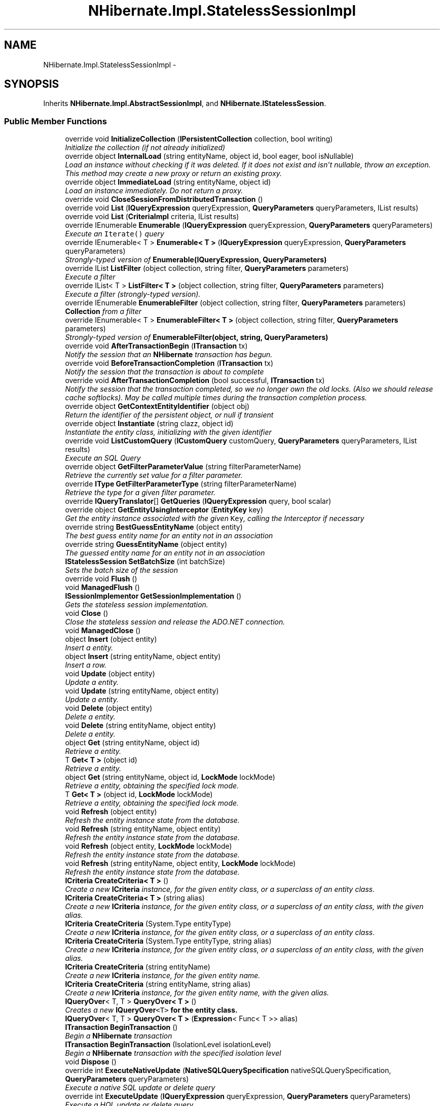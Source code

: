 .TH "NHibernate.Impl.StatelessSessionImpl" 3 "Fri Jul 5 2013" "Version 1.0" "HSA.InfoSys" \" -*- nroff -*-
.ad l
.nh
.SH NAME
NHibernate.Impl.StatelessSessionImpl \- 
.SH SYNOPSIS
.br
.PP
.PP
Inherits \fBNHibernate\&.Impl\&.AbstractSessionImpl\fP, and \fBNHibernate\&.IStatelessSession\fP\&.
.SS "Public Member Functions"

.in +1c
.ti -1c
.RI "override void \fBInitializeCollection\fP (\fBIPersistentCollection\fP collection, bool writing)"
.br
.RI "\fIInitialize the collection (if not already initialized) \fP"
.ti -1c
.RI "override object \fBInternalLoad\fP (string entityName, object id, bool eager, bool isNullable)"
.br
.RI "\fILoad an instance without checking if it was deleted\&. If it does not exist and isn't nullable, throw an exception\&. This method may create a new proxy or return an existing proxy\&. \fP"
.ti -1c
.RI "override object \fBImmediateLoad\fP (string entityName, object id)"
.br
.RI "\fILoad an instance immediately\&. Do not return a proxy\&. \fP"
.ti -1c
.RI "override void \fBCloseSessionFromDistributedTransaction\fP ()"
.br
.ti -1c
.RI "override void \fBList\fP (\fBIQueryExpression\fP queryExpression, \fBQueryParameters\fP queryParameters, IList results)"
.br
.ti -1c
.RI "override void \fBList\fP (\fBCriteriaImpl\fP criteria, IList results)"
.br
.ti -1c
.RI "override IEnumerable \fBEnumerable\fP (\fBIQueryExpression\fP queryExpression, \fBQueryParameters\fP queryParameters)"
.br
.RI "\fIExecute an \fCIterate()\fP query \fP"
.ti -1c
.RI "override IEnumerable< T > \fBEnumerable< T >\fP (\fBIQueryExpression\fP queryExpression, \fBQueryParameters\fP queryParameters)"
.br
.RI "\fIStrongly-typed version of \fBEnumerable(IQueryExpression, QueryParameters)\fP \fP"
.ti -1c
.RI "override IList \fBListFilter\fP (object collection, string filter, \fBQueryParameters\fP parameters)"
.br
.RI "\fIExecute a filter \fP"
.ti -1c
.RI "override IList< T > \fBListFilter< T >\fP (object collection, string filter, \fBQueryParameters\fP parameters)"
.br
.RI "\fIExecute a filter (strongly-typed version)\&. \fP"
.ti -1c
.RI "override IEnumerable \fBEnumerableFilter\fP (object collection, string filter, \fBQueryParameters\fP parameters)"
.br
.RI "\fI\fBCollection\fP from a filter \fP"
.ti -1c
.RI "override IEnumerable< T > \fBEnumerableFilter< T >\fP (object collection, string filter, \fBQueryParameters\fP parameters)"
.br
.RI "\fIStrongly-typed version of \fBEnumerableFilter(object, string, QueryParameters)\fP \fP"
.ti -1c
.RI "override void \fBAfterTransactionBegin\fP (\fBITransaction\fP tx)"
.br
.RI "\fINotify the session that an \fBNHibernate\fP transaction has begun\&. \fP"
.ti -1c
.RI "override void \fBBeforeTransactionCompletion\fP (\fBITransaction\fP tx)"
.br
.RI "\fINotify the session that the transaction is about to complete \fP"
.ti -1c
.RI "override void \fBAfterTransactionCompletion\fP (bool successful, \fBITransaction\fP tx)"
.br
.RI "\fINotify the session that the transaction completed, so we no longer own the old locks\&. (Also we should release cache softlocks)\&. May be called multiple times during the transaction completion process\&. \fP"
.ti -1c
.RI "override object \fBGetContextEntityIdentifier\fP (object obj)"
.br
.RI "\fIReturn the identifier of the persistent object, or null if transient \fP"
.ti -1c
.RI "override object \fBInstantiate\fP (string clazz, object id)"
.br
.RI "\fIInstantiate the entity class, initializing with the given identifier \fP"
.ti -1c
.RI "override void \fBListCustomQuery\fP (\fBICustomQuery\fP customQuery, \fBQueryParameters\fP queryParameters, IList results)"
.br
.RI "\fIExecute an SQL Query\fP"
.ti -1c
.RI "override object \fBGetFilterParameterValue\fP (string filterParameterName)"
.br
.RI "\fIRetrieve the currently set value for a filter parameter\&. \fP"
.ti -1c
.RI "override \fBIType\fP \fBGetFilterParameterType\fP (string filterParameterName)"
.br
.RI "\fIRetrieve the type for a given filter parameter\&. \fP"
.ti -1c
.RI "override \fBIQueryTranslator\fP[] \fBGetQueries\fP (\fBIQueryExpression\fP query, bool scalar)"
.br
.ti -1c
.RI "override object \fBGetEntityUsingInterceptor\fP (\fBEntityKey\fP key)"
.br
.RI "\fIGet the entity instance associated with the given \fCKey\fP, calling the Interceptor if necessary \fP"
.ti -1c
.RI "override string \fBBestGuessEntityName\fP (object entity)"
.br
.RI "\fIThe best guess entity name for an entity not in an association\fP"
.ti -1c
.RI "override string \fBGuessEntityName\fP (object entity)"
.br
.RI "\fIThe guessed entity name for an entity not in an association\fP"
.ti -1c
.RI "\fBIStatelessSession\fP \fBSetBatchSize\fP (int batchSize)"
.br
.RI "\fISets the batch size of the session \fP"
.ti -1c
.RI "override void \fBFlush\fP ()"
.br
.ti -1c
.RI "void \fBManagedFlush\fP ()"
.br
.ti -1c
.RI "\fBISessionImplementor\fP \fBGetSessionImplementation\fP ()"
.br
.RI "\fIGets the stateless session implementation\&. \fP"
.ti -1c
.RI "void \fBClose\fP ()"
.br
.RI "\fIClose the stateless session and release the ADO\&.NET connection\&.\fP"
.ti -1c
.RI "void \fBManagedClose\fP ()"
.br
.ti -1c
.RI "object \fBInsert\fP (object entity)"
.br
.RI "\fIInsert a entity\&.\fP"
.ti -1c
.RI "object \fBInsert\fP (string entityName, object entity)"
.br
.RI "\fIInsert a row\&. \fP"
.ti -1c
.RI "void \fBUpdate\fP (object entity)"
.br
.RI "\fIUpdate a entity\&.\fP"
.ti -1c
.RI "void \fBUpdate\fP (string entityName, object entity)"
.br
.RI "\fIUpdate a entity\&.\fP"
.ti -1c
.RI "void \fBDelete\fP (object entity)"
.br
.RI "\fIDelete a entity\&. \fP"
.ti -1c
.RI "void \fBDelete\fP (string entityName, object entity)"
.br
.RI "\fIDelete a entity\&. \fP"
.ti -1c
.RI "object \fBGet\fP (string entityName, object id)"
.br
.RI "\fIRetrieve a entity\&. \fP"
.ti -1c
.RI "T \fBGet< T >\fP (object id)"
.br
.RI "\fIRetrieve a entity\&. \fP"
.ti -1c
.RI "object \fBGet\fP (string entityName, object id, \fBLockMode\fP lockMode)"
.br
.RI "\fIRetrieve a entity, obtaining the specified lock mode\&. \fP"
.ti -1c
.RI "T \fBGet< T >\fP (object id, \fBLockMode\fP lockMode)"
.br
.RI "\fIRetrieve a entity, obtaining the specified lock mode\&. \fP"
.ti -1c
.RI "void \fBRefresh\fP (object entity)"
.br
.RI "\fIRefresh the entity instance state from the database\&. \fP"
.ti -1c
.RI "void \fBRefresh\fP (string entityName, object entity)"
.br
.RI "\fIRefresh the entity instance state from the database\&. \fP"
.ti -1c
.RI "void \fBRefresh\fP (object entity, \fBLockMode\fP lockMode)"
.br
.RI "\fIRefresh the entity instance state from the database\&. \fP"
.ti -1c
.RI "void \fBRefresh\fP (string entityName, object entity, \fBLockMode\fP lockMode)"
.br
.RI "\fIRefresh the entity instance state from the database\&. \fP"
.ti -1c
.RI "\fBICriteria\fP \fBCreateCriteria< T >\fP ()"
.br
.RI "\fICreate a new \fBICriteria\fP instance, for the given entity class, or a superclass of an entity class\&. \fP"
.ti -1c
.RI "\fBICriteria\fP \fBCreateCriteria< T >\fP (string alias)"
.br
.RI "\fICreate a new \fBICriteria\fP instance, for the given entity class, or a superclass of an entity class, with the given alias\&. \fP"
.ti -1c
.RI "\fBICriteria\fP \fBCreateCriteria\fP (System\&.Type entityType)"
.br
.RI "\fICreate a new \fBICriteria \fP instance, for the given entity class, or a superclass of an entity class\&. \fP"
.ti -1c
.RI "\fBICriteria\fP \fBCreateCriteria\fP (System\&.Type entityType, string alias)"
.br
.RI "\fICreate a new \fBICriteria \fP instance, for the given entity class, or a superclass of an entity class, with the given alias\&. \fP"
.ti -1c
.RI "\fBICriteria\fP \fBCreateCriteria\fP (string entityName)"
.br
.RI "\fICreate a new \fBICriteria\fP instance, for the given entity name\&. \fP"
.ti -1c
.RI "\fBICriteria\fP \fBCreateCriteria\fP (string entityName, string alias)"
.br
.RI "\fICreate a new \fBICriteria\fP instance, for the given entity name, with the given alias\&. \fP"
.ti -1c
.RI "\fBIQueryOver\fP< T, T > \fBQueryOver< T >\fP ()"
.br
.RI "\fICreates a new \fC\fBIQueryOver\fP<T>\fP for the entity class\&. \fP"
.ti -1c
.RI "\fBIQueryOver\fP< T, T > \fBQueryOver< T >\fP (\fBExpression\fP< Func< T >> alias)"
.br
.ti -1c
.RI "\fBITransaction\fP \fBBeginTransaction\fP ()"
.br
.RI "\fIBegin a \fBNHibernate\fP transaction \fP"
.ti -1c
.RI "\fBITransaction\fP \fBBeginTransaction\fP (IsolationLevel isolationLevel)"
.br
.RI "\fIBegin a \fBNHibernate\fP transaction with the specified isolation level \fP"
.ti -1c
.RI "void \fBDispose\fP ()"
.br
.ti -1c
.RI "override int \fBExecuteNativeUpdate\fP (\fBNativeSQLQuerySpecification\fP nativeSQLQuerySpecification, \fBQueryParameters\fP queryParameters)"
.br
.RI "\fIExecute a native SQL update or delete query\fP"
.ti -1c
.RI "override int \fBExecuteUpdate\fP (\fBIQueryExpression\fP queryExpression, \fBQueryParameters\fP queryParameters)"
.br
.RI "\fIExecute a HQL update or delete query\fP"
.ti -1c
.RI "override \fBIEntityPersister\fP \fBGetEntityPersister\fP (string entityName, object obj)"
.br
.RI "\fIGet the IEntityPersister for any instance\fP"
.in -1c
.SS "Protected Member Functions"

.in +1c
.ti -1c
.RI "void \fBDispose\fP (bool isDisposing)"
.br
.in -1c
.SS "Properties"

.in +1c
.ti -1c
.RI "override long \fBTimestamp\fP\fC [get]\fP"
.br
.ti -1c
.RI "override \fBIBatcher\fP \fBBatcher\fP\fC [get]\fP"
.br
.ti -1c
.RI "override IDictionary< string, 
.br
\fBIFilter\fP > \fBEnabledFilters\fP\fC [get]\fP"
.br
.ti -1c
.RI "override \fBIInterceptor\fP \fBInterceptor\fP\fC [get]\fP"
.br
.ti -1c
.RI "override \fBEventListeners\fP \fBListeners\fP\fC [get]\fP"
.br
.ti -1c
.RI "override int \fBDontFlushFromFind\fP\fC [get]\fP"
.br
.ti -1c
.RI "override \fBConnectionManager\fP \fBConnectionManager\fP\fC [get]\fP"
.br
.ti -1c
.RI "override bool \fBIsEventSource\fP\fC [get]\fP"
.br
.ti -1c
.RI "override \fBIPersistenceContext\fP \fBPersistenceContext\fP\fC [get]\fP"
.br
.ti -1c
.RI "override bool \fBIsOpen\fP\fC [get]\fP"
.br
.ti -1c
.RI "override bool \fBIsConnected\fP\fC [get]\fP"
.br
.ti -1c
.RI "override \fBFlushMode\fP \fBFlushMode\fP\fC [get, set]\fP"
.br
.ti -1c
.RI "override IDbConnection \fBConnection\fP\fC [get]\fP"
.br
.ti -1c
.RI "override bool \fBTransactionInProgress\fP\fC [get]\fP"
.br
.ti -1c
.RI "\fBITransaction\fP \fBTransaction\fP\fC [get]\fP"
.br
.RI "\fIGet the current Hibernate transaction\&.\fP"
.ti -1c
.RI "override \fBCacheMode\fP \fBCacheMode\fP\fC [get, set]\fP"
.br
.ti -1c
.RI "override \fBEntityMode\fP \fBEntityMode\fP\fC [get]\fP"
.br
.ti -1c
.RI "override string \fBFetchProfile\fP\fC [get, set]\fP"
.br
.ti -1c
.RI "override \fBFutureCriteriaBatch\fP \fBFutureCriteriaBatch\fP\fC [get, set]\fP"
.br
.ti -1c
.RI "override \fBFutureQueryBatch\fP \fBFutureQueryBatch\fP\fC [get, set]\fP"
.br
.in -1c
.SH "Detailed Description"
.PP 
Definition at line 27 of file StatelessSessionImpl\&.cs\&.
.SH "Member Function Documentation"
.PP 
.SS "override void NHibernate\&.Impl\&.StatelessSessionImpl\&.AfterTransactionBegin (\fBITransaction\fPtx)\fC [virtual]\fP"

.PP
Notify the session that an \fBNHibernate\fP transaction has begun\&. 
.PP
Implements \fBNHibernate\&.Impl\&.AbstractSessionImpl\fP\&.
.PP
Definition at line 213 of file StatelessSessionImpl\&.cs\&.
.SS "override void NHibernate\&.Impl\&.StatelessSessionImpl\&.AfterTransactionCompletion (boolsuccessful, \fBITransaction\fPtx)\fC [virtual]\fP"

.PP
Notify the session that the transaction completed, so we no longer own the old locks\&. (Also we should release cache softlocks)\&. May be called multiple times during the transaction completion process\&. 
.PP
Implements \fBNHibernate\&.Impl\&.AbstractSessionImpl\fP\&.
.PP
Definition at line 221 of file StatelessSessionImpl\&.cs\&.
.SS "override void NHibernate\&.Impl\&.StatelessSessionImpl\&.BeforeTransactionCompletion (\fBITransaction\fPtx)\fC [virtual]\fP"

.PP
Notify the session that the transaction is about to complete 
.PP
Implements \fBNHibernate\&.Impl\&.AbstractSessionImpl\fP\&.
.PP
Definition at line 217 of file StatelessSessionImpl\&.cs\&.
.SS "\fBITransaction\fP NHibernate\&.Impl\&.StatelessSessionImpl\&.BeginTransaction ()"

.PP
Begin a \fBNHibernate\fP transaction 
.PP
\fBReturns:\fP
.RS 4
A \fBNHibernate\fP transaction
.RE
.PP

.PP
Implements \fBNHibernate\&.IStatelessSession\fP\&.
.PP
Definition at line 818 of file StatelessSessionImpl\&.cs\&.
.SS "\fBITransaction\fP NHibernate\&.Impl\&.StatelessSessionImpl\&.BeginTransaction (IsolationLevelisolationLevel)"

.PP
Begin a \fBNHibernate\fP transaction with the specified isolation level 
.PP
\fBParameters:\fP
.RS 4
\fIisolationLevel\fP The isolation level
.RE
.PP
\fBReturns:\fP
.RS 4
A \fBNHibernate\fP transaction
.RE
.PP

.PP
Implements \fBNHibernate\&.IStatelessSession\fP\&.
.PP
Definition at line 828 of file StatelessSessionImpl\&.cs\&.
.SS "override string NHibernate\&.Impl\&.StatelessSessionImpl\&.BestGuessEntityName (objectentity)\fC [virtual]\fP"

.PP
The best guess entity name for an entity not in an association
.PP
Implements \fBNHibernate\&.Impl\&.AbstractSessionImpl\fP\&.
.PP
Definition at line 343 of file StatelessSessionImpl\&.cs\&.
.SS "void NHibernate\&.Impl\&.StatelessSessionImpl\&.Close ()"

.PP
Close the stateless session and release the ADO\&.NET connection\&.
.PP
Implements \fBNHibernate\&.IStatelessSession\fP\&.
.PP
Definition at line 436 of file StatelessSessionImpl\&.cs\&.
.SS "\fBICriteria\fP NHibernate\&.Impl\&.StatelessSessionImpl\&.CreateCriteria (System\&.TypeentityType)"

.PP
Create a new \fBICriteria \fP instance, for the given entity class, or a superclass of an entity class\&. 
.PP
\fBParameters:\fP
.RS 4
\fIentityType\fP A class, which is persistent, or has persistent subclasses
.RE
.PP
\fBReturns:\fP
.RS 4
The \fBICriteria \fP\&.
.RE
.PP
.PP
Entities returned by the query are detached\&.
.PP
Implements \fBNHibernate\&.IStatelessSession\fP\&.
.PP
Definition at line 745 of file StatelessSessionImpl\&.cs\&.
.SS "\fBICriteria\fP NHibernate\&.Impl\&.StatelessSessionImpl\&.CreateCriteria (System\&.TypeentityType, stringalias)"

.PP
Create a new \fBICriteria \fP instance, for the given entity class, or a superclass of an entity class, with the given alias\&. 
.PP
\fBParameters:\fP
.RS 4
\fIentityType\fP A class, which is persistent, or has persistent subclasses
.br
\fIalias\fP The alias of the entity
.RE
.PP
\fBReturns:\fP
.RS 4
The \fBICriteria \fP\&.
.RE
.PP
.PP
Entities returned by the query are detached\&.
.PP
Implements \fBNHibernate\&.IStatelessSession\fP\&.
.PP
Definition at line 754 of file StatelessSessionImpl\&.cs\&.
.SS "\fBICriteria\fP NHibernate\&.Impl\&.StatelessSessionImpl\&.CreateCriteria (stringentityName)"

.PP
Create a new \fBICriteria\fP instance, for the given entity name\&. 
.PP
\fBParameters:\fP
.RS 4
\fIentityName\fP The entity name\&. 
.RE
.PP
\fBReturns:\fP
.RS 4
The \fBICriteria\fP\&. 
.RE
.PP
.PP
Entities returned by the query are detached\&.
.PP
Implements \fBNHibernate\&.IStatelessSession\fP\&.
.PP
Definition at line 769 of file StatelessSessionImpl\&.cs\&.
.SS "\fBICriteria\fP NHibernate\&.Impl\&.StatelessSessionImpl\&.CreateCriteria (stringentityName, stringalias)"

.PP
Create a new \fBICriteria\fP instance, for the given entity name, with the given alias\&. 
.PP
\fBParameters:\fP
.RS 4
\fIentityName\fP The entity name\&. 
.br
\fIalias\fP The alias of the entity
.RE
.PP
\fBReturns:\fP
.RS 4
The \fBICriteria\fP\&. 
.RE
.PP
.PP
Entities returned by the query are detached\&.
.PP
Implements \fBNHibernate\&.IStatelessSession\fP\&.
.PP
Definition at line 786 of file StatelessSessionImpl\&.cs\&.
.SS "\fBICriteria\fP \fBNHibernate\&.Impl\&.StatelessSessionImpl\&.CreateCriteria\fP< T > ()"

.PP
Create a new \fBICriteria\fP instance, for the given entity class, or a superclass of an entity class\&. 
.PP
\fBTemplate Parameters:\fP
.RS 4
\fIT\fP A class, which is persistent, or has persistent subclasses
.RE
.PP
\fBReturns:\fP
.RS 4
The \fBICriteria\fP\&. 
.RE
.PP
.PP
Entities returned by the query are detached\&.
.PP
Implements \fBNHibernate\&.IStatelessSession\fP\&.
.PP
\fBType Constraints\fP
.TP
\fIT\fP : \fIclass\fP
.PP
Definition at line 721 of file StatelessSessionImpl\&.cs\&.
.SS "\fBICriteria\fP \fBNHibernate\&.Impl\&.StatelessSessionImpl\&.CreateCriteria\fP< T > (stringalias)"

.PP
Create a new \fBICriteria\fP instance, for the given entity class, or a superclass of an entity class, with the given alias\&. 
.PP
\fBTemplate Parameters:\fP
.RS 4
\fIT\fP A class, which is persistent, or has persistent subclasses
.RE
.PP
\fBParameters:\fP
.RS 4
\fIalias\fP The alias of the entity
.RE
.PP
\fBReturns:\fP
.RS 4
The \fBICriteria\fP\&. 
.RE
.PP
.PP
Entities returned by the query are detached\&.
.PP
Implements \fBNHibernate\&.IStatelessSession\fP\&.
.PP
\fBType Constraints\fP
.TP
\fIT\fP : \fIclass\fP
.PP
Definition at line 737 of file StatelessSessionImpl\&.cs\&.
.SS "void NHibernate\&.Impl\&.StatelessSessionImpl\&.Delete (objectentity)"

.PP
Delete a entity\&. 
.PP
\fBParameters:\fP
.RS 4
\fIentity\fP a detached entity instance 
.RE
.PP

.PP
Implements \fBNHibernate\&.IStatelessSession\fP\&.
.PP
Definition at line 544 of file StatelessSessionImpl\&.cs\&.
.SS "void NHibernate\&.Impl\&.StatelessSessionImpl\&.Delete (stringentityName, objectentity)"

.PP
Delete a entity\&. 
.PP
\fBParameters:\fP
.RS 4
\fIentityName\fP The entityName for the entity to be deleted 
.br
\fIentity\fP a detached entity instance 
.RE
.PP

.PP
Implements \fBNHibernate\&.IStatelessSession\fP\&.
.PP
Definition at line 556 of file StatelessSessionImpl\&.cs\&.
.SS "override IEnumerable NHibernate\&.Impl\&.StatelessSessionImpl\&.Enumerable (\fBIQueryExpression\fPquery, \fBQueryParameters\fPparameters)\fC [virtual]\fP"

.PP
Execute an \fCIterate()\fP query 
.PP
\fBParameters:\fP
.RS 4
\fIquery\fP 
.br
\fIparameters\fP 
.RE
.PP
\fBReturns:\fP
.RS 4
.RE
.PP

.PP
Implements \fBNHibernate\&.Impl\&.AbstractSessionImpl\fP\&.
.PP
Definition at line 183 of file StatelessSessionImpl\&.cs\&.
.SS "override IEnumerable<T> \fBNHibernate\&.Impl\&.StatelessSessionImpl\&.Enumerable\fP< T > (\fBIQueryExpression\fPquery, \fBQueryParameters\fPqueryParameters)\fC [virtual]\fP"

.PP
Strongly-typed version of \fBEnumerable(IQueryExpression, QueryParameters)\fP 
.PP
Implements \fBNHibernate\&.Impl\&.AbstractSessionImpl\fP\&.
.PP
Definition at line 188 of file StatelessSessionImpl\&.cs\&.
.SS "override IEnumerable NHibernate\&.Impl\&.StatelessSessionImpl\&.EnumerableFilter (objectcollection, stringfilter, \fBQueryParameters\fPparameters)\fC [virtual]\fP"

.PP
\fBCollection\fP from a filter 
.PP
Implements \fBNHibernate\&.Impl\&.AbstractSessionImpl\fP\&.
.PP
Definition at line 203 of file StatelessSessionImpl\&.cs\&.
.SS "override IEnumerable<T> \fBNHibernate\&.Impl\&.StatelessSessionImpl\&.EnumerableFilter\fP< T > (objectcollection, stringfilter, \fBQueryParameters\fPparameters)\fC [virtual]\fP"

.PP
Strongly-typed version of \fBEnumerableFilter(object, string, QueryParameters)\fP 
.PP
Implements \fBNHibernate\&.Impl\&.AbstractSessionImpl\fP\&.
.PP
Definition at line 208 of file StatelessSessionImpl\&.cs\&.
.SS "override int NHibernate\&.Impl\&.StatelessSessionImpl\&.ExecuteNativeUpdate (\fBNativeSQLQuerySpecification\fPspecification, \fBQueryParameters\fPqueryParameters)\fC [virtual]\fP"

.PP
Execute a native SQL update or delete query
.PP
Implements \fBNHibernate\&.Impl\&.AbstractSessionImpl\fP\&.
.PP
Definition at line 895 of file StatelessSessionImpl\&.cs\&.
.SS "override int NHibernate\&.Impl\&.StatelessSessionImpl\&.ExecuteUpdate (\fBIQueryExpression\fPquery, \fBQueryParameters\fPqueryParameters)\fC [virtual]\fP"

.PP
Execute a HQL update or delete query
.PP
Implements \fBNHibernate\&.Impl\&.AbstractSessionImpl\fP\&.
.PP
Definition at line 919 of file StatelessSessionImpl\&.cs\&.
.SS "object NHibernate\&.Impl\&.StatelessSessionImpl\&.Get (stringentityName, objectid)"

.PP
Retrieve a entity\&. 
.PP
\fBReturns:\fP
.RS 4
a detached entity instance 
.RE
.PP

.PP
Implements \fBNHibernate\&.IStatelessSession\fP\&.
.PP
Definition at line 570 of file StatelessSessionImpl\&.cs\&.
.SS "object NHibernate\&.Impl\&.StatelessSessionImpl\&.Get (stringentityName, objectid, \fBLockMode\fPlockMode)"

.PP
Retrieve a entity, obtaining the specified lock mode\&. 
.PP
\fBReturns:\fP
.RS 4
a detached entity instance 
.RE
.PP

.PP
Implements \fBNHibernate\&.IStatelessSession\fP\&.
.PP
Definition at line 603 of file StatelessSessionImpl\&.cs\&.
.SS "T \fBNHibernate\&.Impl\&.StatelessSessionImpl\&.Get\fP< T > (objectid)"

.PP
Retrieve a entity\&. 
.PP
\fBReturns:\fP
.RS 4
a detached entity instance 
.RE
.PP

.PP
Implements \fBNHibernate\&.IStatelessSession\fP\&.
.PP
Definition at line 583 of file StatelessSessionImpl\&.cs\&.
.SS "T \fBNHibernate\&.Impl\&.StatelessSessionImpl\&.Get\fP< T > (objectid, \fBLockMode\fPlockMode)"

.PP
Retrieve a entity, obtaining the specified lock mode\&. 
.PP
\fBReturns:\fP
.RS 4
a detached entity instance 
.RE
.PP

.PP
Implements \fBNHibernate\&.IStatelessSession\fP\&.
.PP
Definition at line 621 of file StatelessSessionImpl\&.cs\&.
.SS "override object NHibernate\&.Impl\&.StatelessSessionImpl\&.GetContextEntityIdentifier (objectobj)\fC [virtual]\fP"

.PP
Return the identifier of the persistent object, or null if transient 
.PP
Implements \fBNHibernate\&.Impl\&.AbstractSessionImpl\fP\&.
.PP
Definition at line 229 of file StatelessSessionImpl\&.cs\&.
.SS "override \fBIEntityPersister\fP NHibernate\&.Impl\&.StatelessSessionImpl\&.GetEntityPersister (stringentityName, objectobj)\fC [virtual]\fP"

.PP
Get the IEntityPersister for any instance
.PP
\fBParameters:\fP
.RS 4
\fIentityName\fP optional entity name 
.br
\fIobj\fP the entity instance 
.RE
.PP

.PP
Implements \fBNHibernate\&.Impl\&.AbstractSessionImpl\fP\&.
.PP
Definition at line 954 of file StatelessSessionImpl\&.cs\&.
.SS "override object NHibernate\&.Impl\&.StatelessSessionImpl\&.GetEntityUsingInterceptor (\fBEntityKey\fPkey)\fC [virtual]\fP"

.PP
Get the entity instance associated with the given \fCKey\fP, calling the Interceptor if necessary 
.PP
Implements \fBNHibernate\&.Impl\&.AbstractSessionImpl\fP\&.
.PP
Definition at line 316 of file StatelessSessionImpl\&.cs\&.
.SS "override \fBIType\fP NHibernate\&.Impl\&.StatelessSessionImpl\&.GetFilterParameterType (stringfilterParameterName)\fC [virtual]\fP"

.PP
Retrieve the type for a given filter parameter\&. 
.PP
\fBParameters:\fP
.RS 4
\fIfilterParameterName\fP The filter parameter name in the format {FILTER_NAME\&.PARAMETER_NAME}\&.
.RE
.PP
\fBReturns:\fP
.RS 4
The filter parameter type\&.
.RE
.PP

.PP
Implements \fBNHibernate\&.Impl\&.AbstractSessionImpl\fP\&.
.PP
Definition at line 271 of file StatelessSessionImpl\&.cs\&.
.SS "override object NHibernate\&.Impl\&.StatelessSessionImpl\&.GetFilterParameterValue (stringfilterParameterName)\fC [virtual]\fP"

.PP
Retrieve the currently set value for a filter parameter\&. 
.PP
\fBParameters:\fP
.RS 4
\fIfilterParameterName\fP The filter parameter name in the format {FILTER_NAME\&.PARAMETER_NAME}\&.
.RE
.PP
\fBReturns:\fP
.RS 4
The filter parameter value\&.
.RE
.PP

.PP
Implements \fBNHibernate\&.Impl\&.AbstractSessionImpl\fP\&.
.PP
Definition at line 266 of file StatelessSessionImpl\&.cs\&.
.SS "\fBISessionImplementor\fP NHibernate\&.Impl\&.StatelessSessionImpl\&.GetSessionImplementation ()"

.PP
Gets the stateless session implementation\&. This method is provided in order to get the \fB\fBNHibernate\fP\fP implementation of the session from wrapper implementations\&. Implementors of the 
.PP
\fBSee Also:\fP
.RS 4
\fBIStatelessSession\fP
.PP
.RE
.PP
interface should return the \fBNHibernate\fP implementation of this method\&. 
.PP
\fBReturns:\fP
.RS 4
An \fBNHibernate\fP implementation of the 
.PP
\fBSee Also:\fP
.RS 4
ISessionImplementor
.PP
.RE
.PP
interface 
.RE
.PP

.PP
Implements \fBNHibernate\&.IStatelessSession\fP\&.
.PP
Definition at line 430 of file StatelessSessionImpl\&.cs\&.
.SS "override string NHibernate\&.Impl\&.StatelessSessionImpl\&.GuessEntityName (objectentity)\fC [virtual]\fP"

.PP
The guessed entity name for an entity not in an association
.PP
Implements \fBNHibernate\&.Impl\&.AbstractSessionImpl\fP\&.
.PP
Definition at line 356 of file StatelessSessionImpl\&.cs\&.
.SS "override object NHibernate\&.Impl\&.StatelessSessionImpl\&.ImmediateLoad (stringentityName, objectid)\fC [virtual]\fP"

.PP
Load an instance immediately\&. Do not return a proxy\&. 
.PP
\fBParameters:\fP
.RS 4
\fIentityName\fP 
.br
\fIid\fP 
.RE
.PP
\fBReturns:\fP
.RS 4
.RE
.PP

.PP
Implements \fBNHibernate\&.Impl\&.AbstractSessionImpl\fP\&.
.PP
Definition at line 87 of file StatelessSessionImpl\&.cs\&.
.SS "override void NHibernate\&.Impl\&.StatelessSessionImpl\&.InitializeCollection (\fBIPersistentCollection\fPcollection, boolwriting)\fC [virtual]\fP"

.PP
Initialize the collection (if not already initialized) 
.PP
\fBParameters:\fP
.RS 4
\fIcollection\fP 
.br
\fIwriting\fP 
.RE
.PP

.PP
Implements \fBNHibernate\&.Impl\&.AbstractSessionImpl\fP\&.
.PP
Definition at line 54 of file StatelessSessionImpl\&.cs\&.
.SS "object NHibernate\&.Impl\&.StatelessSessionImpl\&.Insert (objectentity)"

.PP
Insert a entity\&.
.PP
\fBParameters:\fP
.RS 4
\fIentity\fP A new transient instance 
.RE
.PP
\fBReturns:\fP
.RS 4
the identifier of the instance 
.RE
.PP

.PP
Implements \fBNHibernate\&.IStatelessSession\fP\&.
.PP
Definition at line 460 of file StatelessSessionImpl\&.cs\&.
.SS "object NHibernate\&.Impl\&.StatelessSessionImpl\&.Insert (stringentityName, objectentity)"

.PP
Insert a row\&. 
.PP
\fBParameters:\fP
.RS 4
\fIentityName\fP The entityName for the entity to be inserted 
.br
\fIentity\fP a new transient instance 
.RE
.PP
\fBReturns:\fP
.RS 4
the identifier of the instance 
.RE
.PP

.PP
Implements \fBNHibernate\&.IStatelessSession\fP\&.
.PP
Definition at line 473 of file StatelessSessionImpl\&.cs\&.
.SS "override object NHibernate\&.Impl\&.StatelessSessionImpl\&.Instantiate (stringentityName, objectid)\fC [virtual]\fP"

.PP
Instantiate the entity class, initializing with the given identifier 
.PP
Implements \fBNHibernate\&.Impl\&.AbstractSessionImpl\fP\&.
.PP
Definition at line 235 of file StatelessSessionImpl\&.cs\&.
.SS "override object NHibernate\&.Impl\&.StatelessSessionImpl\&.InternalLoad (stringentityName, objectid, booleager, boolisNullable)\fC [virtual]\fP"

.PP
Load an instance without checking if it was deleted\&. If it does not exist and isn't nullable, throw an exception\&. This method may create a new proxy or return an existing proxy\&. 
.PP
\fBParameters:\fP
.RS 4
\fIentityName\fP The entityName (or class full name) to load\&.
.br
\fIid\fP The identifier of the object in the database\&.
.br
\fIisNullable\fP Allow null instance
.br
\fIeager\fP When enabled, the object is eagerly fetched\&.
.RE
.PP
\fBReturns:\fP
.RS 4
A proxy of the object or an instance of the object if the \fCpersistentClass\fP does not have a proxy\&. 
.RE
.PP
\fBExceptions:\fP
.RS 4
\fI\fBObjectNotFoundException\fP\fP No object could be found with that \fCid\fP\&.
.RE
.PP

.PP
Implements \fBNHibernate\&.Impl\&.AbstractSessionImpl\fP\&.
.PP
Definition at line 67 of file StatelessSessionImpl\&.cs\&.
.SS "override void NHibernate\&.Impl\&.StatelessSessionImpl\&.ListCustomQuery (\fBICustomQuery\fPcustomQuery, \fBQueryParameters\fPqueryParameters, IListresults)\fC [virtual]\fP"

.PP
Execute an SQL Query
.PP
Implements \fBNHibernate\&.Impl\&.AbstractSessionImpl\fP\&.
.PP
Definition at line 244 of file StatelessSessionImpl\&.cs\&.
.SS "override IList NHibernate\&.Impl\&.StatelessSessionImpl\&.ListFilter (objectcollection, stringfilter, \fBQueryParameters\fPparameters)\fC [virtual]\fP"

.PP
Execute a filter 
.PP
Implements \fBNHibernate\&.Impl\&.AbstractSessionImpl\fP\&.
.PP
Definition at line 193 of file StatelessSessionImpl\&.cs\&.
.SS "override IList<T> \fBNHibernate\&.Impl\&.StatelessSessionImpl\&.ListFilter\fP< T > (objectcollection, stringfilter, \fBQueryParameters\fPparameters)\fC [virtual]\fP"

.PP
Execute a filter (strongly-typed version)\&. 
.PP
Implements \fBNHibernate\&.Impl\&.AbstractSessionImpl\fP\&.
.PP
Definition at line 198 of file StatelessSessionImpl\&.cs\&.
.SS "\fBIQueryOver\fP<T, T> NHibernate\&.Impl\&.StatelessSessionImpl\&.QueryOver< T > ()"

.PP
Creates a new \fC\fBIQueryOver\fP<T>\fP for the entity class\&. 
.PP
\fBTemplate Parameters:\fP
.RS 4
\fIT\fP The entity class
.RE
.PP
\fBReturns:\fP
.RS 4
An \fBICriteria\fP<T> object
.RE
.PP

.PP
Implements \fBNHibernate\&.IStatelessSession\fP\&.
.PP
\fBType Constraints\fP
.TP
\fIT\fP : \fIclass\fP
.PP
Definition at line 795 of file StatelessSessionImpl\&.cs\&.
.SS "void NHibernate\&.Impl\&.StatelessSessionImpl\&.Refresh (objectentity)"

.PP
Refresh the entity instance state from the database\&. 
.PP
\fBParameters:\fP
.RS 4
\fIentity\fP The entity to be refreshed\&. 
.RE
.PP

.PP
Implements \fBNHibernate\&.IStatelessSession\fP\&.
.PP
Definition at line 633 of file StatelessSessionImpl\&.cs\&.
.SS "void NHibernate\&.Impl\&.StatelessSessionImpl\&.Refresh (stringentityName, objectentity)"

.PP
Refresh the entity instance state from the database\&. 
.PP
\fBParameters:\fP
.RS 4
\fIentityName\fP The entityName for the entity to be refreshed\&. 
.br
\fIentity\fP The entity to be refreshed\&.
.RE
.PP

.PP
Implements \fBNHibernate\&.IStatelessSession\fP\&.
.PP
Definition at line 646 of file StatelessSessionImpl\&.cs\&.
.SS "void NHibernate\&.Impl\&.StatelessSessionImpl\&.Refresh (objectentity, \fBLockMode\fPlockMode)"

.PP
Refresh the entity instance state from the database\&. 
.PP
\fBParameters:\fP
.RS 4
\fIentity\fP The entity to be refreshed\&. 
.br
\fIlockMode\fP The \fBLockMode\fP to be applied\&.
.RE
.PP

.PP
Implements \fBNHibernate\&.IStatelessSession\fP\&.
.PP
Definition at line 659 of file StatelessSessionImpl\&.cs\&.
.SS "void NHibernate\&.Impl\&.StatelessSessionImpl\&.Refresh (stringentityName, objectentity, \fBLockMode\fPlockMode)"

.PP
Refresh the entity instance state from the database\&. 
.PP
\fBParameters:\fP
.RS 4
\fIentityName\fP The entityName for the entity to be refreshed\&. 
.br
\fIentity\fP The entity to be refreshed\&. 
.br
\fIlockMode\fP The \fBLockMode\fP to be applied\&. 
.RE
.PP

.PP
Implements \fBNHibernate\&.IStatelessSession\fP\&.
.PP
Definition at line 673 of file StatelessSessionImpl\&.cs\&.
.SS "\fBIStatelessSession\fP NHibernate\&.Impl\&.StatelessSessionImpl\&.SetBatchSize (intbatchSize)"

.PP
Sets the batch size of the session 
.PP
\fBParameters:\fP
.RS 4
\fIbatchSize\fP The batch size\&.
.RE
.PP
\fBReturns:\fP
.RS 4
The same instance of the session for methods chain\&.
.RE
.PP

.PP
Implements \fBNHibernate\&.IStatelessSession\fP\&.
.PP
Definition at line 367 of file StatelessSessionImpl\&.cs\&.
.SS "void NHibernate\&.Impl\&.StatelessSessionImpl\&.Update (objectentity)"

.PP
Update a entity\&.
.PP
\fBParameters:\fP
.RS 4
\fIentity\fP a detached entity instance 
.RE
.PP

.PP
Implements \fBNHibernate\&.IStatelessSession\fP\&.
.PP
Definition at line 506 of file StatelessSessionImpl\&.cs\&.
.SS "void NHibernate\&.Impl\&.StatelessSessionImpl\&.Update (stringentityName, objectentity)"

.PP
Update a entity\&.
.PP
\fBParameters:\fP
.RS 4
\fIentityName\fP The entityName for the entity to be updated 
.br
\fIentity\fP a detached entity instance 
.RE
.PP

.PP
Implements \fBNHibernate\&.IStatelessSession\fP\&.
.PP
Definition at line 518 of file StatelessSessionImpl\&.cs\&.
.SH "Property Documentation"
.PP 
.SS "\fBITransaction\fP NHibernate\&.Impl\&.StatelessSessionImpl\&.Transaction\fC [get]\fP"

.PP
Get the current Hibernate transaction\&.
.PP
Definition at line 399 of file StatelessSessionImpl\&.cs\&.

.SH "Author"
.PP 
Generated automatically by Doxygen for HSA\&.InfoSys from the source code\&.
